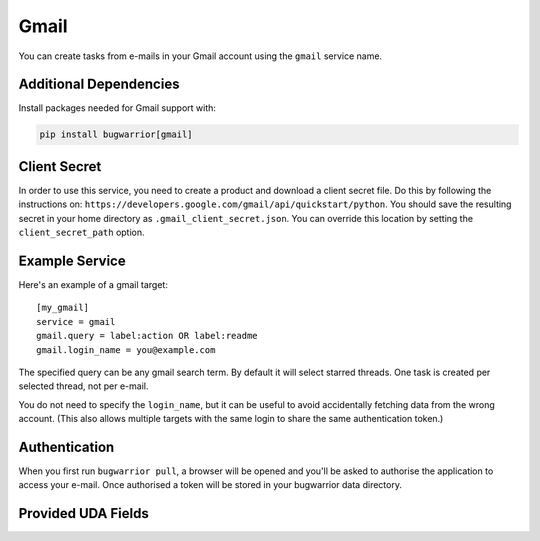 Gmail
=====

You can create tasks from e-mails in your Gmail account using the ``gmail``
service name.

Additional Dependencies
-----------------------

Install packages needed for Gmail support with:

.. code:: bash

   pip install bugwarrior[gmail]

Client Secret
-------------

In order to use this service, you need to create a product and download a
client secret file. Do this by following the instructions on:
``https://developers.google.com/gmail/api/quickstart/python``. You should save
the resulting secret in your home directory as ``.gmail_client_secret.json``.
You can override this location by setting the ``client_secret_path`` option.

Example Service
---------------

Here's an example of a gmail target:

::

    [my_gmail]
    service = gmail
    gmail.query = label:action OR label:readme
    gmail.login_name = you@example.com

The specified query can be any gmail search term. By default it will select
starred threads. One task is created per selected thread, not per e-mail.

You do not need to specify the ``login_name``, but it can be useful to avoid
accidentally fetching data from the wrong account. (This also allows multiple
targets with the same login to share the same authentication token.)

Authentication
--------------

When you first run ``bugwarrior pull``, a browser will be opened and you'll be
asked to authorise the application to access your e-mail. Once authorised a
token will be stored in your bugwarrior data directory.

Provided UDA Fields
-------------------

.. udas:: bugwarrior.services.gmail.GmailIssue
